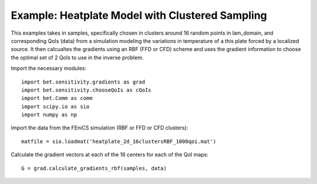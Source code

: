 .. _chooseQoIs:


===========================
Example: Heatplate Model with Clustered Sampling
===========================

This examples takes in samples, specifically chosen in clusters around 16 random
points in lam_domain, and corresponding QoIs (data) from a simulation modeling
the variations in temperature of a this plate forced by a localized source.
It then calcualtes the gradients using an RBF (FFD or CFD) scheme and uses the
gradient information to choose the optimal set of 2 QoIs to use in the inverse
problem.

Import the necessary modules::


    import bet.sensitivity.gradients as grad
    import bet.sensitivity.chooseQoIs as cQoIs
    import bet.Comm as comm
    import scipy.io as sio
    import numpy as np

Import the data from the FEniCS simulation (RBF or FFD or CFD clusters)::

  matfile = sio.loadmat('heatplate_2d_16clustersRBF_1000qoi.mat')

Calculate the gradient vectors at each of the 16 centers for each of the QoI
maps::

    G = grad.calculate_gradients_rbf(samples, data)



